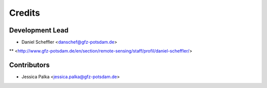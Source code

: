 =======
Credits
=======

Development Lead
----------------

* Daniel Scheffler <danschef@gfz-potsdam.de>
** <http://www.gfz-potsdam.de/en/section/remote-sensing/staff/profil/daniel-scheffler/>


Contributors
------------

* Jessica Palka <jessica.palka@gfz-potsdam.de>

